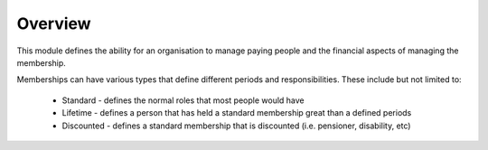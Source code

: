 Overview
========

This module defines the ability for an organisation to manage paying people and the financial aspects of managing the membership.

Memberships can have various types that define different periods and responsibilities.  These include but not limited to:

 * Standard - defines the normal roles that most people would have
 * Lifetime - defines a person that has held a standard membership great than a defined periods
 * Discounted - defines a standard membership that is discounted (i.e.  pensioner, disability, etc)
 

